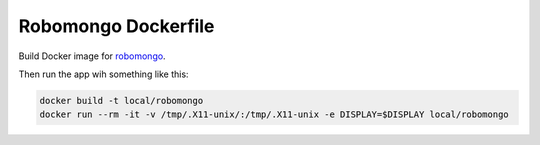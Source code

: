 ********************
Robomongo Dockerfile
********************

Build Docker image for `robomongo <https://robomongo.org>`_.

Then run the app wih something like this:

.. code-block:: bash

    docker build -t local/robomongo
    docker run --rm -it -v /tmp/.X11-unix/:/tmp/.X11-unix -e DISPLAY=$DISPLAY local/robomongo


